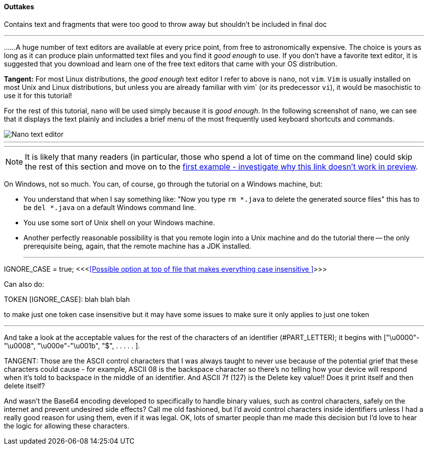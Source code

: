 ==== Outtakes
Contains text and fragments that were too good to throw away but shouldn't be included in final doc

- - -
......A huge number of text editors are available at every price point, from free to astronomically expensive. The choice is yours as long as it can produce plain unformatted text files and you find it _good enough_ to use. If you don't have a favorite text editor, it is suggested that you download and learn one of the free text editors that came with your OS distribution. 

====
*Tangent:* For most Linux distributions, the _good enough_ text editor I refer to above is `nano`, not `vim`. `Vim` is usually installed on most Unix and Linux distributions, but unless you are already familiar with vim` (or its predecessor `vi`), it would be masochistic to use it for this tutorial!
====

For the rest of this tutorial, `nano` will be used simply because it is _good enough_. In the following screenshot of `nano`, we can see that it displays the text plainly and includes a brief menu of the most frequently used keyboard shortcuts and commands.

image::images/nano_first_example.jpg[Nano text editor]

- - -
- - -
NOTE: It is likely that many readers (in particular, those who spend a lot of time on the command line) could skip the rest of this section and move on to the link:ch-0.html[first example - investigate why this link doesn't work in preview].

On Windows, not so much. You can, of course, go through the tutorial on a Windows machine, but:

* You understand that when I say something like: "Now you type `rm *.java` to delete the generated source files" this has to be `del *.java` on a default Windows command line.
* You use some sort of Unix shell on your Windows machine.
* Another perfectly reasonable possibility is that you remote login into a Unix machine and do the tutorial there -- the only prerequisite being, again, that the remote machine has a JDK installed.


- - - 


IGNORE_CASE = true;   <<<<<Possible option at top of file that makes everything case insensitive >>>>>

Can also do:

TOKEN [IGNORE_CASE]: blah blah blah

to make just one token case insensitive but it may have some issues to make sure it only applies to just one token


- - -
And take a look at the acceptable values for the rest of the characters of an identifier (#PART_LETTER); it begins with ["\u0000"-"\u0008", "\u000e"-"\u001b", "$", . . . . . ]. 

====
TANGENT: 
Those are the ASCII control characters that I was always taught to never use because of the potential grief that these characters could cause - for example, ASCII 08 is the backspace character so there's no telling how your device will respond when it's told to backspace in the middle of an identifier. And ASCII 7f (127) is the Delete key value!! Does it print itself and then delete itself?

And wasn't the Base64 encoding developed to specifically to handle binary values, such as control characters, safely on the internet and prevent undesired side effects? Call me old fashioned, but I'd avoid control characters inside identifiers unless I had a really good reason for using them, even if it was legal. OK, lots of smarter people than me made this decision but I'd love to hear the logic for allowing these characters.
====
